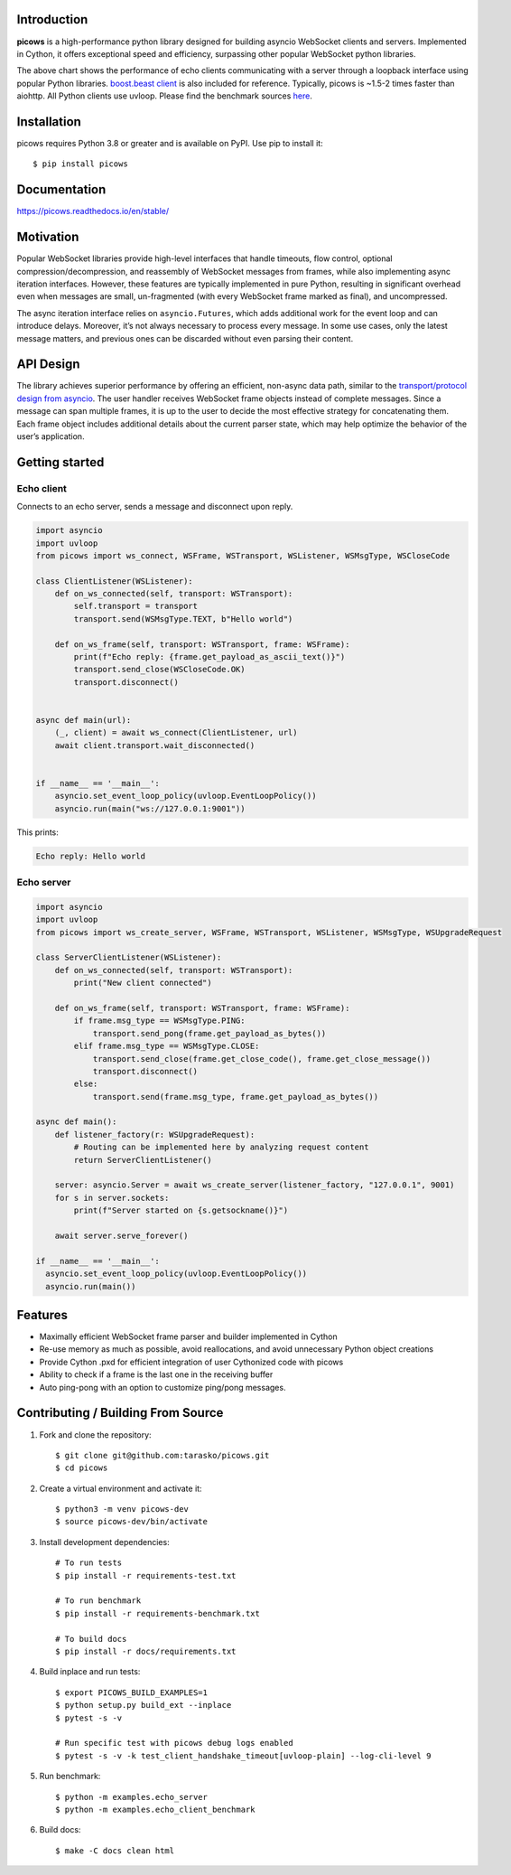 .. image:: https://raw.githubusercontent.com/tarasko/picows/master/docs/source/_static/banner.png
    :align: center

Introduction
============
.. image:: https://img.shields.io/github/actions/workflow/status/tarasko/picows/run-tests.yml?branch=master
    :target: https://github.com/tarasko/picows/actions/workflows/run-tests.yml?query=branch%3Amaster

.. image:: https://badge.fury.io/py/picows.svg
    :target: https://pypi.org/project/picows
    :alt: Latest PyPI package version

.. image:: https://img.shields.io/pypi/dm/picows
    :target: https://pypistats.org/packages/picows
    :alt: Downloads count

.. image:: https://readthedocs.org/projects/picows/badge/?version=latest
    :target: https://picows.readthedocs.io/en/latest/
    :alt: Latest Read The Docs

**picows** is a high-performance python library designed for building asyncio WebSocket clients and servers.
Implemented in Cython, it offers exceptional speed and efficiency, surpassing other popular WebSocket python libraries.

.. image:: https://raw.githubusercontent.com/tarasko/picows/master/docs/source/_static/picows_benchmark.png
    :target: https://github.com/tarasko/picows/blob/master/docs/source/_static/picows_benchmark.png?raw=true
    :align: center


The above chart shows the performance of echo clients communicating with a server through a loopback interface using popular Python libraries. 
`boost.beast client <https://www.boost.org/doc/libs/1_85_0/libs/beast/example/websocket/client/sync/websocket_client_sync.cpp>`_
is also included for reference. Typically, picows is ~1.5-2 times faster than aiohttp. All Python clients use uvloop. Please find the benchmark sources 
`here <https://github.com/tarasko/picows/blob/master/examples/echo_client_benchmark.py>`_.

Installation
============

picows requires Python 3.8 or greater and is available on PyPI.
Use pip to install it::

    $ pip install picows


Documentation
=============

https://picows.readthedocs.io/en/stable/

Motivation
==========
Popular WebSocket libraries provide high-level interfaces that handle timeouts,
flow control, optional compression/decompression, and reassembly of WebSocket messages
from frames, while also implementing async iteration interfaces.
However, these features are typically implemented in pure Python, resulting in
significant overhead even when messages are small, un-fragmented (with every WebSocket frame marked as final),
and uncompressed.

The async iteration interface relies on ``asyncio.Futures``, which adds additional
work for the event loop and can introduce delays. Moreover, it’s not always necessary
to process every message. In some use cases, only the latest message matters,
and previous ones can be discarded without even parsing their content.

API Design
==========
The library achieves superior performance by offering an efficient, non-async data path, similar to the
`transport/protocol design from asyncio <https://docs.python.org/3/library/asyncio-protocol.html#asyncio-transports-protocols>`_.
The user handler receives WebSocket frame objects instead of complete messages.
Since a message can span multiple frames, it is up to the user to decide the most
effective strategy for concatenating them. Each frame object includes additional
details about the current parser state, which may help optimize the behavior of the user’s application.

Getting started
===============

Echo client
-----------
Connects to an echo server, sends a message and disconnect upon reply.

.. code-block:: python

    import asyncio
    import uvloop
    from picows import ws_connect, WSFrame, WSTransport, WSListener, WSMsgType, WSCloseCode

    class ClientListener(WSListener):
        def on_ws_connected(self, transport: WSTransport):
            self.transport = transport
            transport.send(WSMsgType.TEXT, b"Hello world")

        def on_ws_frame(self, transport: WSTransport, frame: WSFrame):
            print(f"Echo reply: {frame.get_payload_as_ascii_text()}")
            transport.send_close(WSCloseCode.OK)
            transport.disconnect()


    async def main(url):
        (_, client) = await ws_connect(ClientListener, url)
        await client.transport.wait_disconnected()


    if __name__ == '__main__':
        asyncio.set_event_loop_policy(uvloop.EventLoopPolicy())
        asyncio.run(main("ws://127.0.0.1:9001"))

This prints:

.. code-block::

    Echo reply: Hello world

Echo server
-----------

.. code-block:: python

    import asyncio
    import uvloop
    from picows import ws_create_server, WSFrame, WSTransport, WSListener, WSMsgType, WSUpgradeRequest

    class ServerClientListener(WSListener):
        def on_ws_connected(self, transport: WSTransport):
            print("New client connected")

        def on_ws_frame(self, transport: WSTransport, frame: WSFrame):
            if frame.msg_type == WSMsgType.PING:
                transport.send_pong(frame.get_payload_as_bytes())
            elif frame.msg_type == WSMsgType.CLOSE:
                transport.send_close(frame.get_close_code(), frame.get_close_message())
                transport.disconnect()
            else:
                transport.send(frame.msg_type, frame.get_payload_as_bytes())

    async def main():
        def listener_factory(r: WSUpgradeRequest):
            # Routing can be implemented here by analyzing request content
            return ServerClientListener()

        server: asyncio.Server = await ws_create_server(listener_factory, "127.0.0.1", 9001)
        for s in server.sockets:
            print(f"Server started on {s.getsockname()}")

        await server.serve_forever()

    if __name__ == '__main__':
      asyncio.set_event_loop_policy(uvloop.EventLoopPolicy())
      asyncio.run(main())


Features
====================
* Maximally efficient WebSocket frame parser and builder implemented in Cython
* Re-use memory as much as possible, avoid reallocations, and avoid unnecessary Python object creations
* Provide Cython .pxd for efficient integration of user Cythonized code with picows
* Ability to check if a frame is the last one in the receiving buffer
* Auto ping-pong with an option to customize ping/pong messages.

Contributing / Building From Source
===================================
1. Fork and clone the repository::

    $ git clone git@github.com:tarasko/picows.git
    $ cd picows

2. Create a virtual environment and activate it::

    $ python3 -m venv picows-dev
    $ source picows-dev/bin/activate


3. Install development dependencies::

    # To run tests
    $ pip install -r requirements-test.txt

    # To run benchmark
    $ pip install -r requirements-benchmark.txt

    # To build docs
    $ pip install -r docs/requirements.txt

4. Build inplace and run tests::

    $ export PICOWS_BUILD_EXAMPLES=1
    $ python setup.py build_ext --inplace
    $ pytest -s -v

    # Run specific test with picows debug logs enabled
    $ pytest -s -v -k test_client_handshake_timeout[uvloop-plain] --log-cli-level 9

5. Run benchmark::

    $ python -m examples.echo_server
    $ python -m examples.echo_client_benchmark

6. Build docs::

    $ make -C docs clean html

